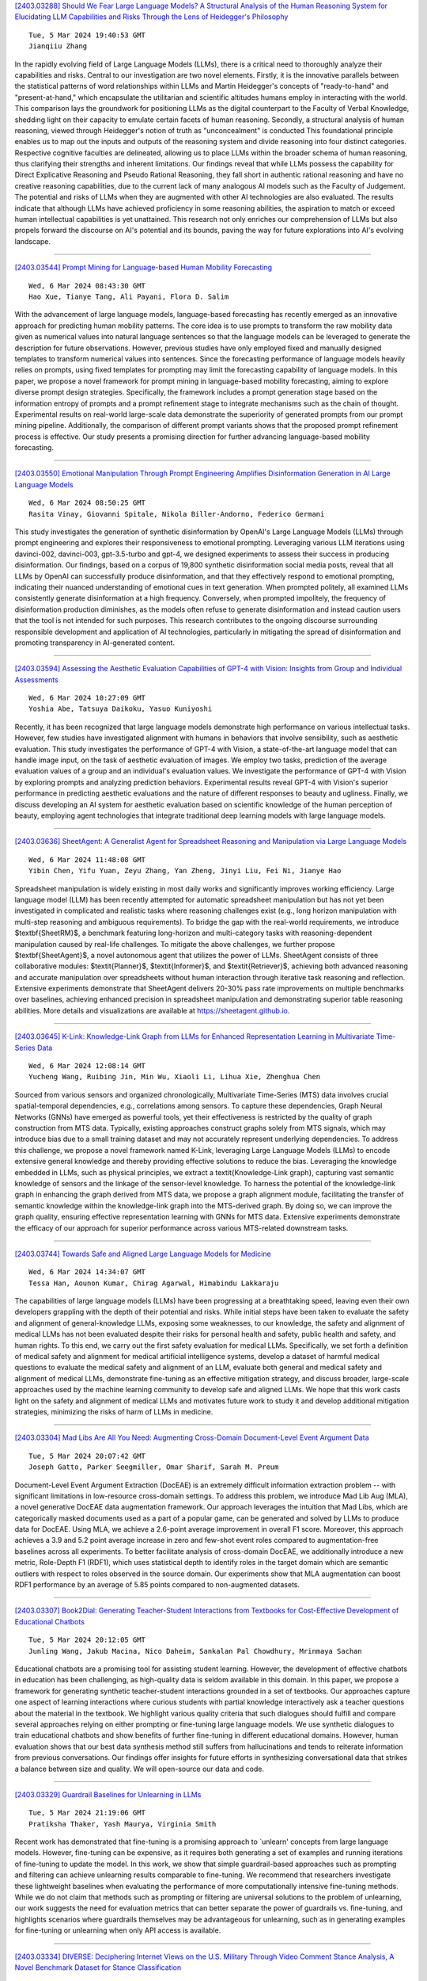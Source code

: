 
`[2403.03288] Should We Fear Large Language Models? A Structural Analysis of the Human Reasoning System for Elucidating LLM Capabilities and Risks Through the Lens of Heidegger's Philosophy <https://arxiv.org/abs/2403.03288>`__

::

    Tue, 5 Mar 2024 19:40:53 GMT
    Jianqiiu Zhang

In the rapidly evolving field of Large Language Models (LLMs), there is a critical need to thoroughly analyze their capabilities and risks. Central to our investigation are two novel elements. Firstly, it is the innovative parallels between the statistical patterns of word relationships within LLMs and Martin Heidegger's concepts of "ready-to-hand" and "present-at-hand," which encapsulate the utilitarian and scientific altitudes humans employ in interacting with the world. This comparison lays the groundwork for positioning LLMs as the digital counterpart to the Faculty of Verbal Knowledge, shedding light on their capacity to emulate certain facets of human reasoning. Secondly, a structural analysis of human reasoning, viewed through Heidegger's notion of truth as "unconcealment" is conducted This foundational principle enables us to map out the inputs and outputs of the reasoning system and divide reasoning into four distinct categories. Respective cognitive faculties are delineated, allowing us to place LLMs within the broader schema of human reasoning, thus clarifying their strengths and inherent limitations. Our findings reveal that while LLMs possess the capability for Direct Explicative Reasoning and Pseudo Rational Reasoning, they fall short in authentic rational reasoning and have no creative reasoning capabilities, due to the current lack of many analogous AI models such as the Faculty of Judgement. The potential and risks of LLMs when they are augmented with other AI technologies are also evaluated. The results indicate that although LLMs have achieved proficiency in some reasoning abilities, the aspiration to match or exceed human intellectual capabilities is yet unattained. This research not only enriches our comprehension of LLMs but also propels forward the discourse on AI's potential and its bounds, paving the way for future explorations into AI's evolving landscape.

------------


`[2403.03544] Prompt Mining for Language-based Human Mobility Forecasting <https://arxiv.org/abs/2403.03544>`__

::

    Wed, 6 Mar 2024 08:43:30 GMT
    Hao Xue, Tianye Tang, Ali Payani, Flora D. Salim

With the advancement of large language models, language-based forecasting has recently emerged as an innovative approach for predicting human mobility patterns. The core idea is to use prompts to transform the raw mobility data given as numerical values into natural language sentences so that the language models can be leveraged to generate the description for future observations.
However, previous studies have only employed fixed and manually designed templates to transform numerical values into sentences. Since the forecasting performance of language models heavily relies on prompts, using fixed templates for prompting may limit the forecasting capability of language models. In this paper, we propose a novel framework for prompt mining in language-based mobility forecasting, aiming to explore diverse prompt design strategies.
Specifically, the framework includes a prompt generation stage based on the information entropy of prompts and a prompt refinement stage to integrate mechanisms such as the chain of thought. Experimental results on real-world large-scale data demonstrate the superiority of generated prompts from our prompt mining pipeline. Additionally, the comparison of different prompt variants shows that the proposed prompt refinement process is effective. Our study presents a promising direction for further advancing language-based mobility forecasting.

------------


`[2403.03550] Emotional Manipulation Through Prompt Engineering Amplifies Disinformation Generation in AI Large Language Models <https://arxiv.org/abs/2403.03550>`__

::

    Wed, 6 Mar 2024 08:50:25 GMT
    Rasita Vinay, Giovanni Spitale, Nikola Biller-Andorno, Federico Germani

This study investigates the generation of synthetic disinformation by OpenAI's Large Language Models (LLMs) through prompt engineering and explores their responsiveness to emotional prompting. Leveraging various LLM iterations using davinci-002, davinci-003, gpt-3.5-turbo and gpt-4, we designed experiments to assess their success in producing disinformation. Our findings, based on a corpus of 19,800 synthetic disinformation social media posts, reveal that all LLMs by OpenAI can successfully produce disinformation, and that they effectively respond to emotional prompting, indicating their nuanced understanding of emotional cues in text generation. When prompted politely, all examined LLMs consistently generate disinformation at a high frequency.
Conversely, when prompted impolitely, the frequency of disinformation production diminishes, as the models often refuse to generate disinformation and instead caution users that the tool is not intended for such purposes. This research contributes to the ongoing discourse surrounding responsible development and application of AI technologies, particularly in mitigating the spread of disinformation and promoting transparency in AI-generated content.

------------


`[2403.03594] Assessing the Aesthetic Evaluation Capabilities of GPT-4 with Vision: Insights from Group and Individual Assessments <https://arxiv.org/abs/2403.03594>`__

::

    Wed, 6 Mar 2024 10:27:09 GMT
    Yoshia Abe, Tatsuya Daikoku, Yasuo Kuniyoshi

Recently, it has been recognized that large language models demonstrate high performance on various intellectual tasks. However, few studies have investigated alignment with humans in behaviors that involve sensibility, such as aesthetic evaluation. This study investigates the performance of GPT-4 with Vision, a state-of-the-art language model that can handle image input, on the task of aesthetic evaluation of images. We employ two tasks, prediction of the average evaluation values of a group and an individual's evaluation values. We investigate the performance of GPT-4 with Vision by exploring prompts and analyzing prediction behaviors. Experimental results reveal GPT-4 with Vision's superior performance in predicting aesthetic evaluations and the nature of different responses to beauty and ugliness. Finally, we discuss developing an AI system for aesthetic evaluation based on scientific knowledge of the human perception of beauty, employing agent technologies that integrate traditional deep learning models with large language models.

------------


`[2403.03636] SheetAgent: A Generalist Agent for Spreadsheet Reasoning and Manipulation via Large Language Models <https://arxiv.org/abs/2403.03636>`__

::

    Wed, 6 Mar 2024 11:48:08 GMT
    Yibin Chen, Yifu Yuan, Zeyu Zhang, Yan Zheng, Jinyi Liu, Fei Ni, Jianye Hao

Spreadsheet manipulation is widely existing in most daily works and significantly improves working efficiency. Large language model (LLM) has been recently attempted for automatic spreadsheet manipulation but has not yet been investigated in complicated and realistic tasks where reasoning challenges exist (e.g., long horizon manipulation with multi-step reasoning and ambiguous requirements). To bridge the gap with the real-world requirements, we introduce $\textbf{SheetRM}$, a benchmark featuring long-horizon and multi-category tasks with reasoning-dependent manipulation caused by real-life challenges. To mitigate the above challenges, we further propose $\textbf{SheetAgent}$, a novel autonomous agent that utilizes the power of LLMs. SheetAgent consists of three collaborative modules: $\textit{Planner}$, $\textit{Informer}$, and $\textit{Retriever}$, achieving both advanced reasoning and accurate manipulation over spreadsheets without human interaction through iterative task reasoning and reflection. Extensive experiments demonstrate that SheetAgent delivers 20-30% pass rate improvements on multiple benchmarks over baselines, achieving enhanced precision in spreadsheet manipulation and demonstrating superior table reasoning abilities. More details and visualizations are available at https://sheetagent.github.io.

------------


`[2403.03645] K-Link: Knowledge-Link Graph from LLMs for Enhanced Representation Learning in Multivariate Time-Series Data <https://arxiv.org/abs/2403.03645>`__

::

    Wed, 6 Mar 2024 12:08:14 GMT
    Yucheng Wang, Ruibing Jin, Min Wu, Xiaoli Li, Lihua Xie, Zhenghua Chen

Sourced from various sensors and organized chronologically, Multivariate Time-Series (MTS) data involves crucial spatial-temporal dependencies, e.g., correlations among sensors. To capture these dependencies, Graph Neural Networks (GNNs) have emerged as powerful tools, yet their effectiveness is restricted by the quality of graph construction from MTS data. Typically, existing approaches construct graphs solely from MTS signals, which may introduce bias due to a small training dataset and may not accurately represent underlying dependencies. To address this challenge, we propose a novel framework named K-Link, leveraging Large Language Models (LLMs) to encode extensive general knowledge and thereby providing effective solutions to reduce the bias. Leveraging the knowledge embedded in LLMs, such as physical principles, we extract a \textit{Knowledge-Link graph}, capturing vast semantic knowledge of sensors and the linkage of the sensor-level knowledge. To harness the potential of the knowledge-link graph in enhancing the graph derived from MTS data, we propose a graph alignment module, facilitating the transfer of semantic knowledge within the knowledge-link graph into the MTS-derived graph.
By doing so, we can improve the graph quality, ensuring effective representation learning with GNNs for MTS data. Extensive experiments demonstrate the efficacy of our approach for superior performance across various MTS-related downstream tasks.

------------


`[2403.03744] Towards Safe and Aligned Large Language Models for Medicine <https://arxiv.org/abs/2403.03744>`__

::

    Wed, 6 Mar 2024 14:34:07 GMT
    Tessa Han, Aounon Kumar, Chirag Agarwal, Himabindu Lakkaraju

The capabilities of large language models (LLMs) have been progressing at a breathtaking speed, leaving even their own developers grappling with the depth of their potential and risks. While initial steps have been taken to evaluate the safety and alignment of general-knowledge LLMs, exposing some weaknesses, to our knowledge, the safety and alignment of medical LLMs has not been evaluated despite their risks for personal health and safety, public health and safety, and human rights. To this end, we carry out the first safety evaluation for medical LLMs. Specifically, we set forth a definition of medical safety and alignment for medical artificial intelligence systems, develop a dataset of harmful medical questions to evaluate the medical safety and alignment of an LLM, evaluate both general and medical safety and alignment of medical LLMs, demonstrate fine-tuning as an effective mitigation strategy, and discuss broader, large-scale approaches used by the machine learning community to develop safe and aligned LLMs. We hope that this work casts light on the safety and alignment of medical LLMs and motivates future work to study it and develop additional mitigation strategies, minimizing the risks of harm of LLMs in medicine.

------------


`[2403.03304] Mad Libs Are All You Need: Augmenting Cross-Domain Document-Level Event Argument Data <https://arxiv.org/abs/2403.03304>`__

::

    Tue, 5 Mar 2024 20:07:42 GMT
    Joseph Gatto, Parker Seegmiller, Omar Sharif, Sarah M. Preum

Document-Level Event Argument Extraction (DocEAE) is an extremely difficult information extraction problem -- with significant limitations in low-resource cross-domain settings. To address this problem, we introduce Mad Lib Aug (MLA), a novel generative DocEAE data augmentation framework. Our approach leverages the intuition that Mad Libs, which are categorically masked documents used as a part of a popular game, can be generated and solved by LLMs to produce data for DocEAE. Using MLA, we achieve a 2.6-point average improvement in overall F1 score. Moreover, this approach achieves a 3.9 and 5.2 point average increase in zero and few-shot event roles compared to augmentation-free baselines across all experiments.
To better facilitate analysis of cross-domain DocEAE, we additionally introduce a new metric, Role-Depth F1 (RDF1), which uses statistical depth to identify roles in the target domain which are semantic outliers with respect to roles observed in the source domain. Our experiments show that MLA augmentation can boost RDF1 performance by an average of 5.85 points compared to non-augmented datasets.

------------


`[2403.03307] Book2Dial: Generating Teacher-Student Interactions from Textbooks for Cost-Effective Development of Educational Chatbots <https://arxiv.org/abs/2403.03307>`__

::

    Tue, 5 Mar 2024 20:12:05 GMT
    Junling Wang, Jakub Macina, Nico Daheim, Sankalan Pal Chowdhury, Mrinmaya Sachan

Educational chatbots are a promising tool for assisting student learning.
However, the development of effective chatbots in education has been challenging, as high-quality data is seldom available in this domain. In this paper, we propose a framework for generating synthetic teacher-student interactions grounded in a set of textbooks. Our approaches capture one aspect of learning interactions where curious students with partial knowledge interactively ask a teacher questions about the material in the textbook. We highlight various quality criteria that such dialogues should fulfill and compare several approaches relying on either prompting or fine-tuning large language models. We use synthetic dialogues to train educational chatbots and show benefits of further fine-tuning in different educational domains. However, human evaluation shows that our best data synthesis method still suffers from hallucinations and tends to reiterate information from previous conversations.
Our findings offer insights for future efforts in synthesizing conversational data that strikes a balance between size and quality. We will open-source our data and code.

------------


`[2403.03329] Guardrail Baselines for Unlearning in LLMs <https://arxiv.org/abs/2403.03329>`__

::

    Tue, 5 Mar 2024 21:19:06 GMT
    Pratiksha Thaker, Yash Maurya, Virginia Smith

Recent work has demonstrated that fine-tuning is a promising approach to `unlearn' concepts from large language models. However, fine-tuning can be expensive, as it requires both generating a set of examples and running iterations of fine-tuning to update the model. In this work, we show that simple guardrail-based approaches such as prompting and filtering can achieve unlearning results comparable to fine-tuning. We recommend that researchers investigate these lightweight baselines when evaluating the performance of more computationally intensive fine-tuning methods. While we do not claim that methods such as prompting or filtering are universal solutions to the problem of unlearning, our work suggests the need for evaluation metrics that can better separate the power of guardrails vs. fine-tuning, and highlights scenarios where guardrails themselves may be advantageous for unlearning, such as in generating examples for fine-tuning or unlearning when only API access is available.

------------


`[2403.03334] DIVERSE: Deciphering Internet Views on the U.S. Military Through Video Comment Stance Analysis, A Novel Benchmark Dataset for Stance Classification <https://arxiv.org/abs/2403.03334>`__

::

    Tue, 5 Mar 2024 21:36:23 GMT
    Iain J. Cruickshank, Lynnette Hui Xian Ng

Stance detection of social media text is a key component of downstream tasks involving the identification of groups of users with opposing opinions on contested topics such as vaccination and within arguments. In particular, stance provides an indication of an opinion towards an entity. This paper introduces DIVERSE, a dataset of over 173,000 YouTube video comments annotated for their stance towards videos of the U.S. military. The stance is annotated through a human-guided, machine-assisted labeling methodology that makes use of weak signals of tone within the sentence as supporting indicators, as opposed to using manual annotations by humans. These weak signals consist of the presence of hate speech and sarcasm, the presence of specific keywords, the sentiment of the text, and the stance inference from two Large Language Models.
The weak signals are then consolidated using a data programming model before each comment is annotated with a final stance label. On average, the videos have 200 comments each, and the stance of the comments skews slightly towards the "against" characterization for both the U.S. Army and the videos posted on the channel.

------------


`[2403.03336] Scope of Large Language Models for Mining Emerging Opinions in Online Health Discourse <https://arxiv.org/abs/2403.03336>`__

::

    Tue, 5 Mar 2024 21:38:19 GMT
    Joseph Gatto, Madhusudan Basak, Yash Srivastava, Philip Bohlman, Sarah M. Preum

In this paper, we develop an LLM-powered framework for the curation and evaluation of emerging opinion mining in online health communities. We formulate emerging opinion mining as a pairwise stance detection problem between (title, comment) pairs sourced from Reddit, where post titles contain emerging health-related claims on a topic that is not predefined. The claims are either explicitly or implicitly expressed by the user. We detail (i) a method of claim identification -- the task of identifying if a post title contains a claim and (ii) an opinion mining-driven evaluation framework for stance detection using LLMs.
We facilitate our exploration by releasing a novel test dataset, Long COVID-Stance, or LC-stance, which can be used to evaluate LLMs on the tasks of claim identification and stance detection in online health communities. Long Covid is an emerging post-COVID disorder with uncertain and complex treatment guidelines, thus making it a suitable use case for our task. LC-Stance contains long COVID treatment related discourse sourced from a Reddit community. Our evaluation shows that GPT-4 significantly outperforms prior works on zero-shot stance detection. We then perform thorough LLM model diagnostics, identifying the role of claim type (i.e. implicit vs explicit claims) and comment length as sources of model error.

------------


`[2403.03396] Japanese-English Sentence Translation Exercises Dataset for Automatic Grading <https://arxiv.org/abs/2403.03396>`__

::

    Wed, 6 Mar 2024 01:37:03 GMT
    Naoki Miura, Hiroaki Funayama, Seiya Kikuchi, Yuichiroh Matsubayashi, Yuya Iwase, Kentaro Inui

This paper proposes the task of automatic assessment of Sentence Translation Exercises (STEs), that have been used in the early stage of L2 language learning. We formalize the task as grading student responses for each rubric criterion pre-specified by the educators. We then create a dataset for STE between Japanese and English including 21 questions, along with a total of 3, 498 student responses (167 on average). The answer responses were collected from students and crowd workers. Using this dataset, we demonstrate the performance of baselines including finetuned BERT and GPT models with few-shot in-context learning. Experimental results show that the baseline model with finetuned BERT was able to classify correct responses with approximately 90% in F1, but only less than 80% for incorrect responses. Furthermore, the GPT models with few-shot learning show poorer results than finetuned BERT, indicating that our newly proposed task presents a challenging issue, even for the stateof-the-art large language models.

------------


`[2403.03419] Negating Negatives: Alignment without Human Positive Samples via Distributional Dispreference Optimization <https://arxiv.org/abs/2403.03419>`__

::

    Wed, 6 Mar 2024 03:02:38 GMT
    Shitong Duan, Xiaoyuan Yi, Peng Zhang, Tun Lu, Xing Xie, Ning Gu

Large language models (LLMs) have revolutionized the role of AI, yet also pose potential risks of propagating unethical content. Alignment technologies have been introduced to steer LLMs towards human preference, gaining increasing attention. Despite notable breakthroughs in this direction, existing methods heavily rely on high-quality positive-negative training pairs, suffering from noisy labels and the marginal distinction between preferred and dispreferred response data. Given recent LLMs' proficiency in generating helpful responses, this work pivots towards a new research focus: achieving alignment using solely human-annotated negative samples, preserving helpfulness while reducing harmfulness. For this purpose, we propose Distributional Dispreference Optimization (D$^2$O), which maximizes the discrepancy between the generated responses and the dispreferred ones to effectively eschew harmful information.
We theoretically demonstrate that D$^2$O is equivalent to learning a distributional instead of instance-level preference model reflecting human dispreference against the distribution of negative responses. Besides, D$^2$O integrates an implicit Jeffrey Divergence regularization to balance the exploitation and exploration of reference policies and converges to a non-negative one during training. Extensive experiments demonstrate that our method achieves comparable generation quality and surpasses the latest baselines in producing less harmful and more informative responses with better training stability and faster convergence.

------------


`[2403.03432] Mixture-of-LoRAs: An Efficient Multitask Tuning for Large Language Models <https://arxiv.org/abs/2403.03432>`__

::

    Wed, 6 Mar 2024 03:33:48 GMT
    Wenfeng Feng and Chuzhan Hao and Yuewei Zhang and Yu Han and Hao Wang

Instruction Tuning has the potential to stimulate or enhance specific capabilities of large language models (LLMs). However, achieving the right balance of data is crucial to prevent catastrophic forgetting and interference between tasks. To address these limitations and enhance training flexibility, we propose the Mixture-of-LoRAs (MoA) architecture which is a novel and parameter-efficient tuning method designed for multi-task learning with LLMs.
In this paper, we start by individually training multiple domain-specific LoRA modules using corresponding supervised corpus data. These LoRA modules can be aligned with the expert design principles observed in Mixture-of-Experts (MoE).
Subsequently, we combine the multiple LoRAs using an explicit routing strategy and introduce domain labels to facilitate multi-task learning, which help prevent interference between tasks and ultimately enhances the performance of each individual task. Furthermore, each LoRA model can be iteratively adapted to a new domain, allowing for quick domain-specific adaptation. Experiments on diverse tasks demonstrate superior and robust performance, which can further promote the wide application of domain-specific LLMs.

------------


`[2403.03481] Magic Markup: Maintaining Document-External Markup with an LLM <https://arxiv.org/abs/2403.03481>`__

::

    Wed, 6 Mar 2024 05:40:31 GMT
    Edward Misback, Zachary Tatlock, Steven L. Tanimoto

Text documents, including programs, typically have human-readable semantic structure. Historically, programmatic access to these semantics has required explicit in-document tagging. Especially in systems where the text has an execution semantics, this means it is an opt-in feature that is hard to support properly. Today, language models offer a new method: metadata can be bound to entities in changing text using a model's human-like understanding of semantics, with no requirements on the document structure. This method expands the applications of document annotation, a fundamental operation in program writing, debugging, maintenance, and presentation. We contribute a system that employs an intelligent agent to re-tag modified programs, enabling rich annotations to automatically follow code as it evolves. We also contribute a formal problem definition, an empirical synthetic benchmark suite, and our benchmark generator. Our system achieves an accuracy of 90% on our benchmarks and can replace a document's tags in parallel at a rate of 5 seconds per tag.
While there remains significant room for improvement, we find performance reliable enough to justify further exploration of applications.

------------


`[2403.03496] A Knowledge Plug-and-Play Test Bed for Open-domain Dialogue Generation <https://arxiv.org/abs/2403.03496>`__

::

    Wed, 6 Mar 2024 06:54:02 GMT
    Xiangci Li, Linfeng Song, Lifeng Jin, Haitao Mi, Jessica Ouyang, Dong Yu

Knowledge-based, open-domain dialogue generation aims to build chit-chat systems that talk to humans using mined support knowledge. Many types and sources of knowledge have previously been shown to be useful as support knowledge. Even in the era of large language models, response generation grounded in knowledge retrieved from additional up-to-date sources remains a practically important approach. While prior work using single-source knowledge has shown a clear positive correlation between the performances of knowledge selection and response generation, there are no existing multi-source datasets for evaluating support knowledge retrieval. Further, prior work has assumed that the knowledge sources available at test time are the same as during training. This unrealistic assumption unnecessarily handicaps models, as new knowledge sources can become available after a model is trained. In this paper, we present a high-quality benchmark named multi-source Wizard of Wikipedia (Ms.WoW) for evaluating multi-source dialogue knowledge selection and response generation. Unlike existing datasets, it contains clean support knowledge, grounded at the utterance level and partitioned into multiple knowledge sources. We further propose a new challenge, dialogue knowledge plug-and-play, which aims to test an already trained dialogue model on using new support knowledge from previously unseen sources in a zero-shot fashion.

------------


`[2403.03514] CLongEval: A Chinese Benchmark for Evaluating Long-Context Large Language Models <https://arxiv.org/abs/2403.03514>`__

::

    Wed, 6 Mar 2024 07:43:43 GMT
    Zexuan Qiu, Jingjing Li, Shijue Huang, Wanjun Zhong, Irwin King

Developing Large Language Models (LLMs) with robust long-context capabilities has been the recent research focus, resulting in the emergence of long-context LLMs proficient in Chinese. However, the evaluation of these models remains underdeveloped due to a lack of benchmarks. To address this gap, we present CLongEval, a comprehensive Chinese benchmark for evaluating long-context LLMs.
CLongEval is characterized by three key features: (1) Sufficient data volume, comprising 7 distinct tasks and 7,267 examples; (2) Broad applicability, accommodating to models with context windows size from 1K to 100K; (3) High quality, with over 2,000 manually annotated question-answer pairs in addition to the automatically constructed labels. With CLongEval, we undertake a comprehensive assessment of 6 open-source long-context LLMs and 2 leading commercial counterparts that feature both long-context abilities and proficiency in Chinese. We also provide in-depth analysis based on the empirical results, trying to shed light on the critical capabilities that present challenges in long-context settings. The dataset, evaluation scripts, and model outputs will be released.

------------


`[2403.03558] Benchmarking Hallucination in Large Language Models based on Unanswerable Math Word Problem <https://arxiv.org/abs/2403.03558>`__

::

    Wed, 6 Mar 2024 09:06:34 GMT
    Yuhong Sun, Zhangyue Yin, Qipeng Guo, Jiawen Wu, Xipeng Qiu, Hui Zhao

Large language models (LLMs) are highly effective in various natural language processing (NLP) tasks. However, they are susceptible to producing unreliable conjectures in ambiguous contexts called hallucination. This paper presents a new method for evaluating LLM hallucination in Question Answering (QA) based on the unanswerable math word problem (MWP). To support this approach, we innovatively develop a dataset called Unanswerable Math Word Problem (UMWP) which comprises 5200 questions across five categories. We developed an evaluation methodology combining text similarity and mathematical expression detection to determine whether LLM considers the question unanswerable. The results of extensive experiments conducted on 31 LLMs, including GPT-3, InstructGPT, LLaMA, and Claude, demonstrate that in-context learning and reinforcement learning with human feedback (RLHF) training significantly enhance the model's ability to avoid hallucination. We show that utilizing MWP is a reliable and effective approach to assess hallucination. Our code and data are available at https://github.com/Yuki-Asuuna/UMWP.

------------


`[2403.03627] Multimodal Large Language Models to Support Real-World Fact-Checking <https://arxiv.org/abs/2403.03627>`__

::

    Wed, 6 Mar 2024 11:32:41 GMT
    Jiahui Geng, Yova Kementchedjhieva, Preslav Nakov, Iryna Gurevych

Multimodal large language models (MLLMs) carry the potential to support humans in processing vast amounts of information. While MLLMs are already being used as a fact-checking tool, their abilities and limitations in this regard are understudied. Here is aim to bridge this gap. In particular, we propose a framework for systematically assessing the capacity of current multimodal models to facilitate real-world fact-checking. Our methodology is evidence-free, leveraging only these models' intrinsic knowledge and reasoning capabilities. By designing prompts that extract models' predictions, explanations, and confidence levels, we delve into research questions concerning model accuracy, robustness, and reasons for failure. We empirically find that (1) GPT-4V exhibits superior performance in identifying malicious and misleading multimodal claims, with the ability to explain the unreasonable aspects and underlying motives, and (2) existing open-source models exhibit strong biases and are highly sensitive to the prompt. Our study offers insights into combating false multimodal information and building secure, trustworthy multimodal models. To the best of our knowledge, we are the first to evaluate MLLMs for real-world fact-checking.

------------


`[2403.03628] GPTopic: Dynamic and Interactive Topic Representations <https://arxiv.org/abs/2403.03628>`__

::

    Wed, 6 Mar 2024 11:34:20 GMT
    Arik Reuter, Anton Thielmann, Christoph Weisser, Sebastian Fischer, Benjamin S\"afken

Topic modeling seems to be almost synony- mous with generating lists of top words to repre- sent topics within large text corpora. However, deducing a topic from such list of individual terms can require substantial expertise and ex- perience, making topic modelling less accessi- ble to people unfamiliar with the particularities and pitfalls of top-word interpretation. A topic representation limited to top-words might fur- ther fall short of offering a comprehensive and easily accessible characterization of the vari- ous aspects, facets and nuances a topic might have. To address these challenges, we intro- duce GPTopic, a software package that lever- ages Large Language Models (LLMs) to create dynamic, interactive topic representations. GP- Topic provides an intuitive chat interface for users to explore, analyze, and refine topics in- teractively, making topic modeling more acces- sible and comprehensive. The corresponding code is available here: https://github. com/05ec6602be/GPTopic.

------------


`[2403.03640] Apollo: Lightweight Multilingual Medical LLMs towards Democratizing Medical AI to 6B People <https://arxiv.org/abs/2403.03640>`__

::

    Wed, 6 Mar 2024 11:56:02 GMT
    Xidong Wang, Nuo Chen, Junyin Chen, Yan Hu, Yidong Wang, Xiangbo Wu, Anningzhe Gao, Xiang Wan, Haizhou Li, Benyou Wang

Despite the vast repository of global medical knowledge predominantly being in English, local languages are crucial for delivering tailored healthcare services, particularly in areas with limited medical resources. To extend the reach of medical AI advancements to a broader population, we aim to develop medical LLMs across the six most widely spoken languages, encompassing a global population of 6.1 billion. This effort culminates in the creation of the ApolloCorpora multilingual medical dataset and the XMedBench benchmark. In the multilingual medical benchmark, the released Apollo models, at various relatively-small sizes (i.e., 0.5B, 1.8B, 2B, 6B, and 7B), achieve the best performance among models of equivalent size. Especially, Apollo-7B is the state-of-the-art multilingual medical LLMs up to 70B. Additionally, these lite models could be used to improve the multi-lingual medical capabilities of larger models without fine-tuning in a proxy-tuning fashion. We will open-source training corpora, code, model weights and evaluation benchmark.

------------


`[2403.03689] General2Specialized LLMs Translation for E-commerce <https://arxiv.org/abs/2403.03689>`__

::

    Wed, 6 Mar 2024 13:15:21 GMT
    Kaidi Chen, Ben Chen, Dehong Gao, Huangyu Dai, Wen Jiang, Wei Ning, Shanqing Yu, Libin Yang, Xiaoyan Cai

Existing Neural Machine Translation (NMT) models mainly handle translation in the general domain, while overlooking domains with special writing formulas, such as e-commerce and legal documents. Taking e-commerce as an example, the texts usually include amounts of domain-related words and have more grammar problems, which leads to inferior performances of current NMT methods. To address these problems, we collect two domain-related resources, including a set of term pairs (aligned Chinese-English bilingual terms) and a parallel corpus annotated for the e-commerce domain. Furthermore, we propose a two-step fine-tuning paradigm (named G2ST) with self-contrastive semantic enhancement to transfer one general NMT model to the specialized NMT model for e-commerce. The paradigm can be used for the NMT models based on Large language models (LLMs).
Extensive evaluations on real e-commerce titles demonstrate the superior translation quality and robustness of our G2ST approach, as compared with state-of-the-art NMT models such as LLaMA, Qwen, GPT-3.5, and even GPT-4.

------------


`[2403.03690] Rapidly Developing High-quality Instruction Data and Evaluation Benchmark for Large Language Models with Minimal Human Effort: A Case Study on Japanese <https://arxiv.org/abs/2403.03690>`__

::

    Wed, 6 Mar 2024 13:17:07 GMT
    Yikun Sun, Zhen Wan, Nobuhiro Ueda, Sakiko Yahata, Fei Cheng, Chenhui Chu, Sadao Kurohashi

The creation of instruction data and evaluation benchmarks for serving Large language models often involves enormous human annotation. This issue becomes particularly pronounced when rapidly developing such resources for a non-English language like Japanese. Instead of following the popular practice of directly translating existing English resources into Japanese (e.g., Japanese-Alpaca), we propose an efficient self-instruct method based on GPT-4.
We first translate a small amount of English instructions into Japanese and post-edit them to obtain native-level quality. GPT-4 then utilizes them as demonstrations to automatically generate Japanese instruction data. We also construct an evaluation benchmark containing 80 questions across 8 categories, using GPT-4 to automatically assess the response quality of LLMs without human references. The empirical results suggest that the models fine-tuned on our GPT-4 self-instruct data significantly outperformed the Japanese-Alpaca across all three base pre-trained models. Our GPT-4 self-instruct data allowed the LLaMA 13B model to defeat GPT-3.5 (Davinci-003) with a 54.37\% win-rate. The human evaluation exhibits the consistency between GPT-4's assessments and human preference. Our high-quality instruction data and evaluation benchmark have been released here.

------------


`[2403.03750] German also Hallucinates! Inconsistency Detection in News Summaries with the Absinth Dataset <https://arxiv.org/abs/2403.03750>`__

::

    Wed, 6 Mar 2024 14:37:30 GMT
    Laura Mascarell, Ribin Chalumattu, Annette Rios

The advent of Large Language Models (LLMs) has led to remarkable progress on a wide range of natural language processing tasks. Despite the advances, these large-sized models still suffer from hallucinating information in their output, which poses a major issue in automatic text summarization, as we must guarantee that the generated summary is consistent with the content of the source document. Previous research addresses the challenging task of detecting hallucinations in the output (i.e. inconsistency detection) in order to evaluate the faithfulness of the generated summaries. However, these works primarily focus on English and recent multilingual approaches lack German data.
This work presents absinth, a manually annotated dataset for hallucination detection in German news summarization and explores the capabilities of novel open-source LLMs on this task in both fine-tuning and in-context learning set- tings. We open-source and release the absinth dataset to foster further research on hallucination detection in German.

------------


`[2403.03788] PPTC-R benchmark: Towards Evaluating the Robustness of Large Language Models for PowerPoint Task Completion <https://arxiv.org/abs/2403.03788>`__

::

    Wed, 6 Mar 2024 15:33:32 GMT
    Zekai Zhang, Yiduo Guo, Yaobo Liang, Dongyan Zhao, Nan Duan

The growing dependence on Large Language Models (LLMs) for finishing user instructions necessitates a comprehensive understanding of their robustness to complex task completion in real-world situations. To address this critical need, we propose the PowerPoint Task Completion Robustness benchmark (PPTC-R) to measure LLMs' robustness to the user PPT task instruction and software version. Specifically, we construct adversarial user instructions by attacking user instructions at sentence, semantic, and multi-language levels. To assess the robustness of Language Models to software versions, we vary the number of provided APIs to simulate both the newest version and earlier version settings.
Subsequently, we test 3 closed-source and 4 open-source LLMs using a benchmark that incorporates these robustness settings, aiming to evaluate how deviations impact LLMs' API calls for task completion. We find that GPT-4 exhibits the highest performance and strong robustness in our benchmark, particularly in the version update and the multilingual settings. However, we find that all LLMs lose their robustness when confronted with multiple challenges (e.g., multi-turn) simultaneously, leading to significant performance drops. We further analyze the robustness behavior and error reasons of LLMs in our benchmark, which provide valuable insights for researchers to understand the LLM's robustness in task completion and develop more robust LLMs and agents. We release the code and data at \url{https://github.com/ZekaiGalaxy/PPTCR}.

------------


`[2403.03814] Evaluating the Elementary Multilingual Capabilities of Large Language Models with MultiQ <https://arxiv.org/abs/2403.03814>`__

::

    Wed, 6 Mar 2024 16:01:44 GMT
    Carolin Holtermann, Paul R\"ottger, Timm Dill, Anne Lauscher

Large language models (LLMs) need to serve everyone, including a global majority of non-English speakers. However, most LLMs today, and open LLMs in particular, are often intended for use in just English (e.g. Llama2, Mistral) or a small handful of high-resource languages (e.g. Mixtral, Qwen). Recent research shows that, despite limits in their intended use, people prompt LLMs in many different languages. Therefore, in this paper, we investigate the basic multilingual capabilities of state-of-the-art open LLMs beyond their intended use. For this purpose, we introduce MultiQ, a new silver standard benchmark for basic open-ended question answering with 27.4k test questions across a typologically diverse set of 137 languages. With MultiQ, we evaluate language fidelity, i.e.\ whether models respond in the prompted language, and question answering accuracy. All LLMs we test respond faithfully and/or accurately for at least some languages beyond their intended use. Most models are more accurate when they respond faithfully. However, differences across models are large, and there is a long tail of languages where models are neither accurate nor faithful. We explore differences in tokenization as a potential explanation for our findings, identifying possible correlations that warrant further investigation.

------------


`[2403.03853] ShortGPT: Layers in Large Language Models are More Redundant Than You Expect <https://arxiv.org/abs/2403.03853>`__

::

    Wed, 6 Mar 2024 17:04:18 GMT
    Xin Men, Mingyu Xu, Qingyu Zhang, Bingning Wang, Hongyu Lin, Yaojie Lu, Xianpei Han, Weipeng Chen

As Large Language Models (LLMs) continue to advance in performance, their size has escalated significantly, with current LLMs containing billions or even trillions of parameters. However, in this study, we discovered that many layers of LLMs exhibit high similarity, and some layers play a negligible role in network functionality. Based on this observation, we define a metric called Block Influence (BI) to gauge the significance of each layer in LLMs. We then propose a straightforward pruning approach: layer removal, in which we directly delete the redundant layers in LLMs based on their BI scores. Experiments demonstrate that our method, which we call ShortGPT, significantly outperforms previous state-of-the-art (SOTA) methods in model pruning. Moreover, ShortGPT is orthogonal to quantization-like methods, enabling further reduction in parameters and computation. The ability to achieve better results through simple layer removal, as opposed to more complex pruning techniques, suggests a high degree of redundancy in the model architecture.

------------


`[2403.03857] Emojinize : Enriching Any Text with Emoji Translations <https://arxiv.org/abs/2403.03857>`__

::

    Wed, 6 Mar 2024 17:06:17 GMT
    Lars Henning Klein, Roland Aydin, Robert West

Emoji have become ubiquitous in written communication, on the Web and beyond.
They can emphasize or clarify emotions, add details to conversations, or simply serve decorative purposes. This casual use, however, barely scratches the surface of the expressive power of emoji. To further unleash this power, we present Emojinize, a method for translating arbitrary text phrases into sequences of one or more emoji without requiring human input. By leveraging the power of large language models, Emojinize can choose appropriate emoji by disambiguating based on context (eg, cricket-bat vs bat) and can express complex concepts compositionally by combining multiple emoji (eq, ''Emojinize'' is translated to input-latin-letters right-arrow grinning-face). In a cloze test--based user study, we show that Emojinize's emoji translations increase the human guessability of masked words by 55%, whereas human-picked emoji translations do so by only 29%. These results suggest that emoji provide a sufficiently rich vocabulary to accurately translate a wide variety of words.
Moreover, annotating words and phrases with Emojinize's emoji translations opens the door to numerous downstream applications, including children learning how to read, adults learning foreign languages, and text understanding for people with learning disabilities.

------------


`[2403.03863] X-Shot: A Unified System to Handle Frequent, Few-shot and Zero-shot Learning Simultaneously in Classification <https://arxiv.org/abs/2403.03863>`__

::

    Wed, 6 Mar 2024 17:13:24 GMT
    Hanzi Xu, Muhao Chen, Lifu Huang, Slobodan Vucetic, Wenpeng Yin

In recent years, few-shot and zero-shot learning, which learn to predict labels with limited annotated instances, have garnered significant attention.
Traditional approaches often treat frequent-shot (freq-shot; labels with abundant instances), few-shot, and zero-shot learning as distinct challenges, optimizing systems for just one of these scenarios. Yet, in real-world settings, label occurrences vary greatly. Some of them might appear thousands of times, while others might only appear sporadically or not at all. For practical deployment, it is crucial that a system can adapt to any label occurrence. We introduce a novel classification challenge: X-shot, reflecting a real-world context where freq-shot, few-shot, and zero-shot labels co-occur without predefined limits. Here, X can span from 0 to positive infinity. The crux of X-shot centers on open-domain generalization and devising a system versatile enough to manage various label scenarios. To solve X-shot, we propose BinBin (Binary INference Based on INstruction following) that leverages the Indirect Supervision from a large collection of NLP tasks via instruction following, bolstered by Weak Supervision provided by large language models.
BinBin surpasses previous state-of-the-art techniques on three benchmark datasets across multiple domains. To our knowledge, this is the first work addressing X-shot learning, where X remains variable.

------------


`[2403.03866] KIWI: A Dataset of Knowledge-Intensive Writing Instructions for Answering Research Questions <https://arxiv.org/abs/2403.03866>`__

::

    Wed, 6 Mar 2024 17:16:44 GMT
    Fangyuan Xu, Kyle Lo, Luca Soldaini, Bailey Kuehl, Eunsol Choi, David Wadden

Large language models (LLMs) adapted to follow user instructions are now widely deployed as conversational agents. In this work, we examine one increasingly common instruction-following task: providing writing assistance to compose a long-form answer. To evaluate the capabilities of current LLMs on this task, we construct KIWI, a dataset of knowledge-intensive writing instructions in the scientific domain. Given a research question, an initial model-generated answer and a set of relevant papers, an expert annotator iteratively issues instructions for the model to revise and improve its answer.
We collect 1,260 interaction turns from 234 interaction sessions with three state-of-the-art LLMs. Each turn includes a user instruction, a model response, and a human evaluation of the model response. Through a detailed analysis of the collected responses, we find that all models struggle to incorporate new information into an existing answer, and to perform precise and unambiguous edits. Further, we find that models struggle to judge whether their outputs successfully followed user instructions, with accuracy at least 10 points short of human agreement. Our findings indicate that KIWI will be a valuable resource to measure progress and improve LLMs' instruction-following capabilities for knowledge intensive writing tasks.

------------


`[2403.03867] On the Origins of Linear Representations in Large Language Models <https://arxiv.org/abs/2403.03867>`__

::

    Wed, 6 Mar 2024 17:17:36 GMT
    Yibo Jiang, Goutham Rajendran, Pradeep Ravikumar, Bryon Aragam, Victor Veitch

Recent works have argued that high-level semantic concepts are encoded "linearly" in the representation space of large language models. In this work, we study the origins of such linear representations. To that end, we introduce a simple latent variable model to abstract and formalize the concept dynamics of the next token prediction. We use this formalism to show that the next token prediction objective (softmax with cross-entropy) and the implicit bias of gradient descent together promote the linear representation of concepts.
Experiments show that linear representations emerge when learning from data matching the latent variable model, confirming that this simple structure already suffices to yield linear representations. We additionally confirm some predictions of the theory using the LLaMA-2 large language model, giving evidence that the simplified model yields generalizable insights.

------------


`[2403.03870] Learning to Decode Collaboratively with Multiple Language Models <https://arxiv.org/abs/2403.03870>`__

::

    Wed, 6 Mar 2024 17:23:28 GMT
    Shannon Zejiang Shen, Hunter Lang, Bailin Wang, Yoon Kim, David Sontag

We propose a method to teach multiple large language models (LLM) to collaborate by interleaving their generations at the token level. We model the decision of which LLM generates the next token as a latent variable. By optimizing the marginal likelihood of a training set under our latent variable model, the base LLM automatically learns when to generate itself and when to call on one of the ``assistant'' language models to generate, all without direct supervision. Token-level collaboration during decoding allows for a fusion of each model's expertise in a manner tailored to the specific task at hand. Our collaborative decoding is especially useful in cross-domain settings where a generalist base LLM learns to invoke domain expert models. On instruction-following, domain-specific QA, and reasoning tasks, we show that the performance of the joint system exceeds that of the individual models.
Through qualitative analysis of the learned latent decisions, we show models trained with our method exhibit several interesting collaboration patterns, e.g., template-filling. Our code is available at https://github.com/clinicalml/co-llm.

------------


`[2403.03883] SaulLM-7B: A pioneering Large Language Model for Law <https://arxiv.org/abs/2403.03883>`__

::

    Wed, 6 Mar 2024 17:42:16 GMT
    Pierre Colombo, Telmo Pessoa Pires, Malik Boudiaf, Dominic Culver, Rui Melo, Caio Corro, Andre F. T. Martins, Fabrizio Esposito, Vera L\'ucia Raposo, Sofia Morgado, Michael Desa

In this paper, we introduce SaulLM-7B, a large language model (LLM) tailored for the legal domain. With 7 billion parameters, SaulLM-7B is the first LLM designed explicitly for legal text comprehension and generation. Leveraging the Mistral 7B architecture as its foundation, SaulLM-7B is trained on an English legal corpus of over 30 billion tokens. SaulLM-7B exhibits state-of-the-art proficiency in understanding and processing legal documents. Additionally, we present a novel instructional fine-tuning method that leverages legal datasets to further enhance SaulLM-7B's performance in legal tasks. SaulLM-7B is released under the CC-BY-SA-4.0 License.

------------


`[2403.03923] Did Translation Models Get More Robust Without Anyone Even Noticing? <https://arxiv.org/abs/2403.03923>`__

::

    Wed, 6 Mar 2024 18:33:51 GMT
    Ben Peters and Andr\'e F.T. Martins

Neural machine translation (MT) models achieve strong results across a variety of settings, but it is widely believed that they are highly sensitive to "noisy" inputs, such as spelling errors, abbreviations, and other formatting issues. In this paper, we revisit this insight in light of recent multilingual MT models and large language models (LLMs) applied to machine translation.
Somewhat surprisingly, we show through controlled experiments that these models are far more robust to many kinds of noise than previous models, even when they perform similarly on clean data. This is notable because, even though LLMs have more parameters and more complex training processes than past models, none of the open ones we consider use any techniques specifically designed to encourage robustness. Next, we show that similar trends hold for social media translation experiments -- LLMs are more robust to social media text. We include an analysis of the circumstances in which source correction techniques can be used to mitigate the effects of noise. Altogether, we show that robustness to many types of noise has increased.

------------


`[2403.03507] GaLore: Memory-Efficient LLM Training by Gradient Low-Rank Projection <https://arxiv.org/abs/2403.03507>`__

::

    Wed, 6 Mar 2024 07:29:57 GMT
    Jiawei Zhao, Zhenyu Zhang, Beidi Chen, Zhangyang Wang, Anima Anandkumar, Yuandong Tian

Training Large Language Models (LLMs) presents significant memory challenges, predominantly due to the growing size of weights and optimizer states. Common memory-reduction approaches, such as low-rank adaptation (LoRA), add a trainable low-rank matrix to the frozen pre-trained weight in each layer, reducing trainable parameters and optimizer states. However, such approaches typically underperform training with full-rank weights in both pre-training and fine-tuning stages since they limit the parameter search to a low-rank subspace and alter the training dynamics, and further, may require full-rank warm start.
In this work, we propose Gradient Low-Rank Projection (GaLore), a training strategy that allows full-parameter learning but is more memory-efficient than common low-rank adaptation methods such as LoRA. Our approach reduces memory usage by up to 65.5% in optimizer states while maintaining both efficiency and performance for pre-training on LLaMA 1B and 7B architectures with C4 dataset with up to 19.7B tokens, and on fine-tuning RoBERTa on GLUE tasks. Our 8-bit GaLore further reduces optimizer memory by up to 82.5% and total training memory by 63.3%, compared to a BF16 baseline. Notably, we demonstrate, for the first time, the feasibility of pre-training a 7B model on consumer GPUs with 24GB memory (e.g., NVIDIA RTX 4090) without model parallel, checkpointing, or offloading strategies.

------------


`[2403.03585] RouteExplainer: An Explanation Framework for Vehicle Routing Problem <https://arxiv.org/abs/2403.03585>`__

::

    Wed, 6 Mar 2024 10:01:35 GMT
    Daisuke Kikuta and Hiroki Ikeuchi and Kengo Tajiri and Yuusuke Nakano

The Vehicle Routing Problem (VRP) is a widely studied combinatorial optimization problem and has been applied to various practical problems. While the explainability for VRP is significant for improving the reliability and interactivity in practical VRP applications, it remains unexplored. In this paper, we propose RouteExplainer, a post-hoc explanation framework that explains the influence of each edge in a generated route. Our framework realizes this by rethinking a route as the sequence of actions and extending counterfactual explanations based on the action influence model to VRP. To enhance the explanation, we additionally propose an edge classifier that infers the intentions of each edge, a loss function to train the edge classifier, and explanation-text generation by Large Language Models (LLMs). We quantitatively evaluate our edge classifier on four different VRPs. The results demonstrate its rapid computation while maintaining reasonable accuracy, thereby highlighting its potential for deployment in practical applications. Moreover, on the subject of a tourist route, we qualitatively evaluate explanations generated by our framework. This evaluation not only validates our framework but also shows the synergy between explanation frameworks and LLMs. See https://ntt-dkiku.github.io/xai-vrp for our code, datasets, models, and demo.

------------


`[2403.03230] Large language models surpass human experts in predicting neuroscience results <https://arxiv.org/abs/2403.03230>`__

::

    Mon, 4 Mar 2024 15:27:59 GMT
    Xiaoliang Luo, Akilles Rechardt, Guangzhi Sun, Kevin K. Nejad, Felipe Y\'a\~nez, Bati Yilmaz, Kangjoo Lee, Alexandra O. Cohen, Valentina Borghesani, Anton Pashkov, Daniele Marinazzo, Jonathan Nicholas, Alessandro Salatiello, Ilia Sucholutsky, Pasquale Minervini, Sepehr Razavi, Roberta Rocca, Elkhan Yusifov, Tereza Okalova, Nianlong Gu, Martin Ferianc, Mikail Khona, Kaustubh R. Patil, Pui-Shee Lee, Rui Mata, Nicholas E. Myers, Jennifer K Bizley, Sebastian Musslick, Isil Poyraz Bilgin, Guiomar Niso, Justin M. Ales, Michael Gaebler, N Apurva Ratan Murty, Chloe M. Hall, Jessica Dafflon, Sherry Dongqi Bao, Bradley C. Love

Scientific discoveries often hinge on synthesizing decades of research, a task that potentially outstrips human information processing capacities. Large language models (LLMs) offer a solution. LLMs trained on the vast scientific literature could potentially integrate noisy yet interrelated findings to forecast novel results better than human experts. To evaluate this possibility, we created BrainBench, a forward-looking benchmark for predicting neuroscience results. We find that LLMs surpass experts in predicting experimental outcomes.
BrainGPT, an LLM we tuned on the neuroscience literature, performed better yet.
Like human experts, when LLMs were confident in their predictions, they were more likely to be correct, which presages a future where humans and LLMs team together to make discoveries. Our approach is not neuroscience-specific and is transferable to other knowledge-intensive endeavors.

------------


`[2403.03344] Learn to Code Sustainably: An Empirical Study on LLM-based Green Code Generation <https://arxiv.org/abs/2403.03344>`__

::

    Tue, 5 Mar 2024 22:12:01 GMT
    Tina Vartziotis, Ippolyti Dellatolas, George Dasoulas, Maximilian Schmidt, Florian Schneider, Tim Hoffmann, Sotirios Kotsopoulos, Michael Keckeisen

The increasing use of information technology has led to a significant share of energy consumption and carbon emissions from data centers. These contributions are expected to rise with the growing demand for big data analytics, increasing digitization, and the development of large artificial intelligence (AI) models. The need to address the environmental impact of software development has led to increased interest in green (sustainable) coding and claims that the use of AI models can lead to energy efficiency gains. Here, we provide an empirical study on green code and an overview of green coding practices, as well as metrics used to quantify the sustainability awareness of AI models. In this framework, we evaluate the sustainability of auto-generated code. The auto-generate codes considered in this study are produced by generative commercial AI language models, GitHub Copilot, OpenAI ChatGPT-3, and Amazon CodeWhisperer. Within our methodology, in order to quantify the sustainability awareness of these AI models, we propose a definition of the code's "green capacity", based on certain sustainability metrics. We compare the performance and green capacity of human-generated code and code generated by the three AI language models in response to easy-to-hard problem statements. Our findings shed light on the current capacity of AI models to contribute to sustainable software development.

------------


`[2403.03407] Human vs. Machine: Language Models and Wargames <https://arxiv.org/abs/2403.03407>`__

::

    Wed, 6 Mar 2024 02:23:32 GMT
    Max Lamparth, Anthony Corso, Jacob Ganz, Oriana Skylar Mastro, Jacquelyn Schneider, Harold Trinkunas

Wargames have a long history in the development of military strategy and the response of nations to threats or attacks. The advent of artificial intelligence (AI) promises better decision-making and increased military effectiveness. However, there is still debate about how AI systems, especially large language models (LLMs), behave as compared to humans. To this end, we use a wargame experiment with 107 national security expert human players designed to look at crisis escalation in a fictional US-China scenario and compare human players to LLM-simulated responses. We find considerable agreement in the LLM and human responses but also significant quantitative and qualitative differences between simulated and human players in the wargame, motivating caution to policymakers before handing over autonomy or following AI-based strategy recommendations.

------------


`[2403.03536] Towards Efficient and Effective Unlearning of Large Language Models for Recommendation <https://arxiv.org/abs/2403.03536>`__

::

    Wed, 6 Mar 2024 08:31:35 GMT
    Hangyu Wang, Jianghao Lin, Bo Chen, Yang Yang, Ruiming Tang, Weinan Zhang, Yong Yu

The significant advancements in large language models (LLMs) give rise to a promising research direction, i.e., leveraging LLMs as recommenders (LLMRec).
The efficacy of LLMRec arises from the open-world knowledge and reasoning capabilities inherent in LLMs. LLMRec acquires the recommendation capabilities through instruction tuning based on user interaction data. However, in order to protect user privacy and optimize utility, it is also crucial for LLMRec to intentionally forget specific user data, which is generally referred to as recommendation unlearning. In the era of LLMs, recommendation unlearning poses new challenges for LLMRec in terms of \textit{inefficiency} and \textit{ineffectiveness}. Existing unlearning methods require updating billions of parameters in LLMRec, which is costly and time-consuming. Besides, they always impact the model utility during the unlearning process. To this end, we propose \textbf{E2URec}, the first \underline{E}fficient and \underline{E}ffective \underline{U}nlearning method for LLM\underline{Rec}. Our proposed E2URec enhances the unlearning efficiency by updating only a few additional LoRA parameters, and improves the unlearning effectiveness by employing a teacher-student framework, where we maintain multiple teacher networks to guide the unlearning process. Extensive experiments show that E2URec outperforms state-of-the-art baselines on two real-world datasets.
Specifically, E2URec can efficiently forget specific data without affecting recommendation performance. The source code is at \url{https://github.com/justarter/E2URec}.

------------


`[2403.03864] Are Language Models Puzzle Prodigies? Algorithmic Puzzles Unveil Serious Challenges in Multimodal Reasoning <https://arxiv.org/abs/2403.03864>`__

::

    Wed, 6 Mar 2024 17:15:04 GMT
    Deepanway Ghosal, Vernon Toh Yan Han, Chia Yew Ken, Soujanya Poria

This paper introduces the novel task of multimodal puzzle solving, framed within the context of visual question-answering. We present a new dataset, AlgoPuzzleVQA designed to challenge and evaluate the capabilities of multimodal language models in solving algorithmic puzzles that necessitate both visual understanding, language understanding, and complex algorithmic reasoning. We create the puzzles to encompass a diverse array of mathematical and algorithmic topics such as boolean logic, combinatorics, graph theory, optimization, search, etc., aiming to evaluate the gap between visual data interpretation and algorithmic problem-solving skills. The dataset is generated automatically from code authored by humans. All our puzzles have exact solutions that can be found from the algorithm without tedious human calculations. It ensures that our dataset can be scaled up arbitrarily in terms of reasoning complexity and dataset size. Our investigation reveals that large language models (LLMs) such as GPT4V and Gemini exhibit limited performance in puzzle-solving tasks. We find that their performance is near random in a multi-choice question-answering setup for a significant number of puzzles. The findings emphasize the challenges of integrating visual, language, and algorithmic knowledge for solving complex reasoning problems.

------------


`[2403.03699] Model Parallelism on Distributed Infrastructure: A Literature Review from Theory to LLM Case-Studies <https://arxiv.org/abs/2403.03699>`__

::

    Wed, 6 Mar 2024 13:29:00 GMT
    Felix Brakel, Uraz Odyurt, Ana-Lucia Varbanescu

Neural networks have become a cornerstone of machine learning. As the trend for these to get more and more complex continues, so does the underlying hardware and software infrastructure for training and deployment. In this survey we answer three research questions: "What types of model parallelism exist?", "What are the challenges of model parallelism?", and "What is a modern use-case of model parallelism?" We answer the first question by looking at how neural networks can be parallelised and expressing these as operator graphs while exploring the available dimensions. The dimensions along which neural networks can be parallelised are intra-operator and inter-operator. We answer the second question by collecting and listing both implementation challenges for the types of parallelism, as well as the problem of optimally partitioning the operator graph. We answer the last question by collecting and listing how parallelism is applied in modern multi-billion parameter transformer networks, to the extend that this is possible with the limited information shared about these networks.

------------


`[2310.00194] A Prefrontal Cortex-inspired Architecture for Planning in Large Language Models <https://arxiv.org/abs/2310.00194>`__

::

    replaced with revised version Wed, 6 Mar 2024 03:24:45 GMT
    Taylor Webb, Shanka Subhra Mondal, Chi Wang, Brian Krabach, Ida Momennejad

Categories

------------


`[2309.13734] Prompting and Fine-Tuning Open-Sourced Large Language Models for Stance Classification <https://arxiv.org/abs/2309.13734>`__

::

    replaced with revised version Tue, 5 Mar 2024 21:26:54 GMT
    Iain J. Cruickshank and Lynnette Hui Xian Ng

Categories

------------


`[2310.04799] Chat Vector: A Simple Approach to Equip LLMs with Instruction Following and Model Alignment in New Languages <https://arxiv.org/abs/2310.04799>`__

::

    replaced with revised version Wed, 6 Mar 2024 15:50:02 GMT
    Shih-Cheng Huang, Pin-Zu Li, Yu-Chi Hsu, Kuang-Ming Chen, Yu Tung Lin, Shih-Kai Hsiao, Richard Tzong-Han Tsai, Hung-yi Lee

Categories

------------


`[2310.14985] LLM-Based Agent Society Investigation: Collaboration and Confrontation in Avalon Gameplay <https://arxiv.org/abs/2310.14985>`__

::

    replaced with revised version Wed, 6 Mar 2024 12:25:09 GMT
    Yihuai Lan, Zhiqiang Hu, Lei Wang, Yang Wang, Deheng Ye, Peilin Zhao, Ee-Peng Lim, Hui Xiong, Hao Wang

Categories

------------


`[2312.14197] Benchmarking and Defending Against Indirect Prompt Injection Attacks on Large Language Models <https://arxiv.org/abs/2312.14197>`__

::

    replaced with revised version Wed, 6 Mar 2024 02:19:03 GMT
    Jingwei Yi, Yueqi Xie, Bin Zhu, Emre Kiciman, Guangzhong Sun, Xing Xie, Fangzhao Wu

Categories

------------


`[2401.16553] SelectLLM: Can LLMs Select Important Instructions to Annotate? <https://arxiv.org/abs/2401.16553>`__

::

    replaced with revised version Tue, 5 Mar 2024 20:55:35 GMT
    Ritik Sachin Parkar, Jaehyung Kim, Jong Inn Park, Dongyeop Kang

Categories

------------


`[2403.02472] OffLanDat: A Community Based Implicit Offensive Language Dataset Generated by Large Language Model Through Prompt Engineering <https://arxiv.org/abs/2403.02472>`__

::

    replaced with revised version Wed, 6 Mar 2024 02:34:05 GMT
    Amit Das, Mostafa Rahgouy, Dongji Feng, Zheng Zhang, Tathagata Bhattacharya, Nilanjana Raychawdhary, Mary Sandage, Lauramarie Pope, Gerry Dozier and Cheryl Seals

Categories

------------


`[2403.02951] Benchmarking the Text-to-SQL Capability of Large Language Models: A Comprehensive Evaluation <https://arxiv.org/abs/2403.02951>`__

::

    replaced with revised version Wed, 6 Mar 2024 08:43:17 GMT
    Bin Zhang, Yuxiao Ye, Guoqing Du, Xiaoru Hu, Zhishuai Li, Sun Yang, Chi Harold Liu, Rui Zhao, Ziyue Li, Hangyu Mao

Categories

------------


`[2312.12869] Parameterized Projected Bellman Operator <https://arxiv.org/abs/2312.12869>`__

::

    replaced with revised version Wed, 6 Mar 2024 15:14:11 GMT
    Th\'eo Vincent, Alberto Maria Metelli, Boris Belousov, Jan Peters, Marcello Restelli and Carlo D'Eramo

Categories

------------


`[2402.03299] GUARD: Role-playing to Generate Natural-language Jailbreakings to Test Guideline Adherence of Large Language Models <https://arxiv.org/abs/2402.03299>`__

::

    replaced with revised version Wed, 6 Mar 2024 04:28:09 GMT
    Haibo Jin, Ruoxi Chen, Andy Zhou, Jinyin Chen, Yang Zhang, Haohan Wang

Categories

------------


`[2402.18571] Arithmetic Control of LLMs for Diverse User Preferences: Directional Preference Alignment with Multi-Objective Rewards <https://arxiv.org/abs/2402.18571>`__

::

    replaced with revised version Wed, 6 Mar 2024 08:07:02 GMT
    Haoxiang Wang, Yong Lin, Wei Xiong, Rui Yang, Shizhe Diao, Shuang Qiu, Han Zhao, Tong Zhang

Categories

------------


`[2402.19379] Wisdom of the Silicon Crowd: LLM Ensemble Prediction Capabilities Rival Human Crowd Accuracy <https://arxiv.org/abs/2402.19379>`__

::

    replaced with revised version Wed, 6 Mar 2024 18:44:13 GMT
    Philipp Schoenegger, Indre Tuminauskaite, Peter S. Park, Philip E. Tetlock

Categories

------------

